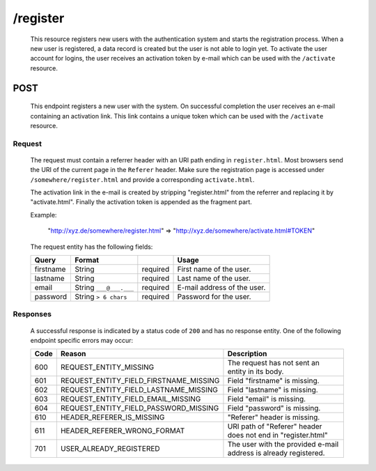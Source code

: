/register
=========

	This resource registers new users with the authentication system and starts the registration process.
	When a new user is registered, a data record is created but the user is not able to login yet. To
	activate the user account for logins, the user receives an activation token by e-mail which can be used
	with the ``/activate`` resource. 

POST
^^^^

	This endpoint registers a new user with the system. On successful completion the user receives an
	e-mail containing an activation link. This link contains a unique token which can be used with the
	``/activate`` resource.

Request
"""""""

	The request must contain a referrer header with an URI path ending in ``register.html``. Most
	browsers send the URI of the current page in the ``Referer`` header. Make sure the registration
	page is accessed under ``/somewhere/register.html`` and provide a corresponding ``activate.html``.

	The activation link in the e-mail is created by stripping "register.html" from the referrer and
	replacing it by "activate.html". Finally the activation token is appended as the fragment part.

	Example:
		
		"http://xyz.de/somewhere/register.html" => "http://xyz.de/somewhere/activate.html#TOKEN"

	The request entity has the following fields:

	=========== ======================= =========== ==============================
	Query       Format                              Usage
	=========== ======================= =========== ==============================
	firstname   String                  required	First name of the user.
	lastname    String                  required	Last name of the user.
	email       String ``___@___.___``  required	E-mail address of the user.
	password    String ``> 6 chars``    required	Password for the user.
	=========== ======================= =========== ==============================

Responses
"""""""""

	A successful response is indicated by a status code of ``200`` and has no response entity. 
	One of the following endpoint specific errors may occur:

	==== ====================================== ================================================================
	Code Reason                                 Description
	==== ====================================== ================================================================
	600  REQUEST_ENTITY_MISSING                 The request has not sent an entity in its body.
	601  REQUEST_ENTITY_FIELD_FIRSTNAME_MISSING Field "firstname" is missing.
	602  REQUEST_ENTITY_FIELD_LASTNAME_MISSING  Field "lastname" is missing.
	603  REQUEST_ENTITY_FIELD_EMAIL_MISSING     Field "email" is missing.
	604  REQUEST_ENTITY_FIELD_PASSWORD_MISSING  Field "password" is missing.
	610  HEADER_REFERER_IS_MISSING	            "Referer" header is missing.
	611  HEADER_REFERER_WRONG_FORMAT            URI path of "Referer" header does not end in "register.html"
	701  USER_ALREADY_REGISTERED                The user with the provided e-mail address is already registered.
	==== ====================================== ================================================================
